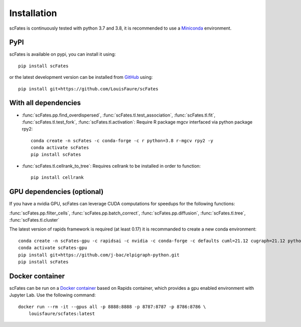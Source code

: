 Installation
============

scFates is continuously tested with python 3.7 and 3.8, it is recommended to use a Miniconda_ environment.

PyPI
----

scFates is available on pypi, you can install it using::

    pip install scFates

or the latest development version can be installed from GitHub_ using::

    pip install git+https://github.com/LouisFaure/scFates


With all dependencies
---------------------

- :func:`scFates.pp.find_overdispersed`, :func:`scFates.tl.test_association`, :func:`scFates.tl.fit`, :func:`scFates.tl.test_fork`, :func:`scFates.tl.activation`: Require R package mgcv interfaced via python package rpy2::

    conda create -n scFates -c conda-forge -c r python=3.8 r-mgcv rpy2 -y
    conda activate scFates
    pip install scFates

- :func:`scFates.tl.cellrank_to_tree`: Requires cellrank to be installed in order to function::

    pip install cellrank


GPU dependencies (optional)
---------------------------

If you have a nvidia GPU, scFates can leverage CUDA computations for speedups for the following functions:

:func:`scFates.pp.filter_cells`, :func:`scFates.pp.batch_correct`, :func:`scFates.pp.diffusion`, :func:`scFates.tl.tree`, :func:`scFates.tl.cluster`

The latest version of rapids framework is required (at least 0.17) it is recommanded to create a new conda environment::

    conda create -n scFates-gpu -c rapidsai -c nvidia -c conda-forge -c defaults cuml=21.12 cugraph=21.12 python=3.8 cudatoolkit=11.0 -y
    conda activate scFates-gpu
    pip install git+https://github.com/j-bac/elpigraph-python.git
    pip install scFates

Docker container
----------------

scFates can be run on a `Docker container`_ based on Rapids container, which provides a gpu enabled environment with Jupyter Lab. Use the following command::

    docker run --rm -it --gpus all -p 8888:8888 -p 8787:8787 -p 8786:8786 \
        louisfaure/scfates:latest

.. _Miniconda: http://conda.pydata.org/miniconda.html
.. _Github: https://github.com/LouisFaure/scFates
.. _`Docker container`: https://hub.docker.com/repository/docker/louisfaure/scfates
